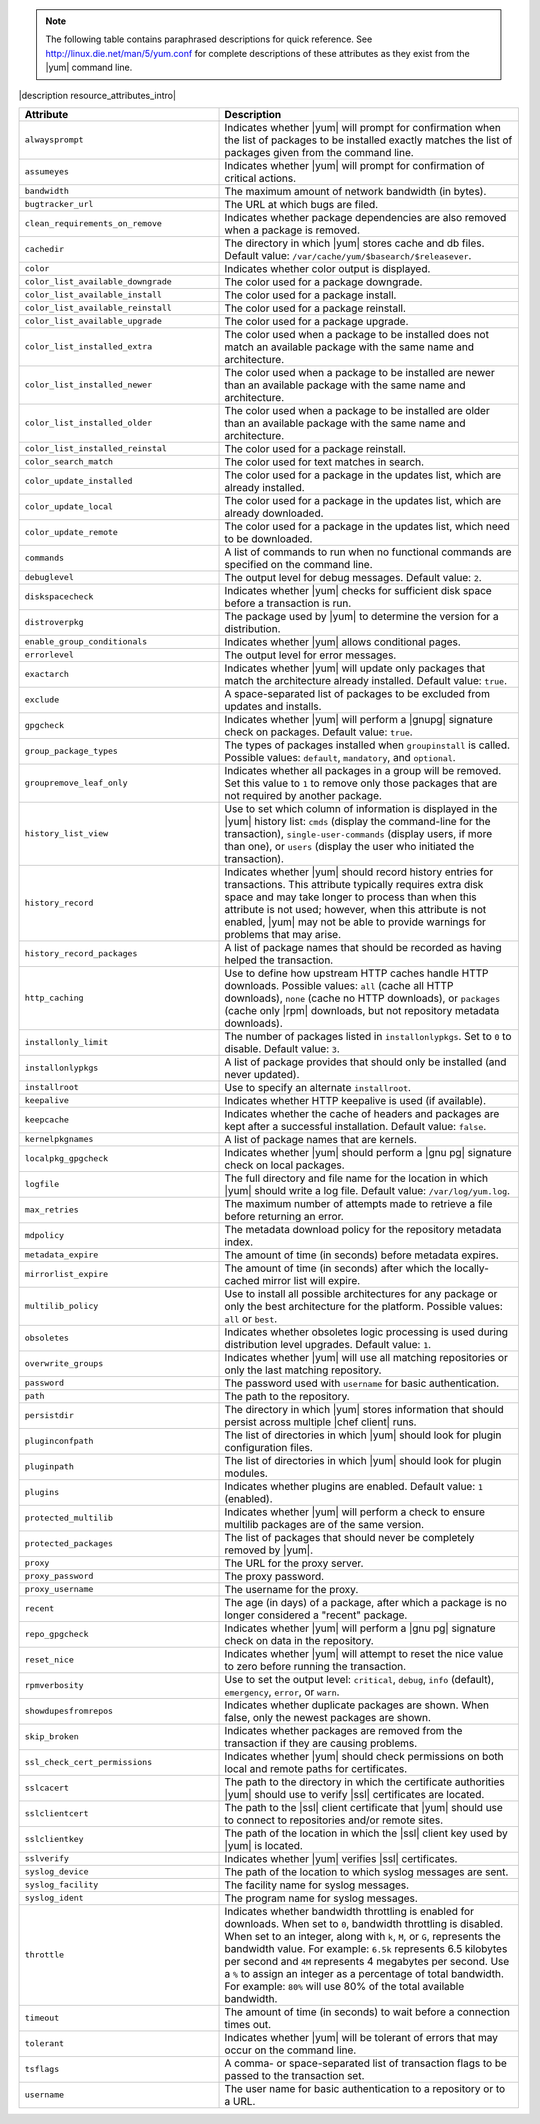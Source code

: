.. The contents of this file are included in multiple topics.
.. This file should not be changed in a way that hinders its ability to appear in multiple documentation sets.

.. note:: The following table contains paraphrased descriptions for quick reference. See http://linux.die.net/man/5/yum.conf for complete descriptions of these attributes as they exist from the |yum| command line.

|description resource_attributes_intro|

.. list-table::
   :widths: 200 300
   :header-rows: 1

   * - Attribute
     - Description
   * - ``alwaysprompt``
     - Indicates whether |yum| will prompt for confirmation when the list of packages to be installed exactly matches the list of packages given from the command line.
   * - ``assumeyes``
     - Indicates whether |yum| will prompt for confirmation of critical actions.
   * - ``bandwidth``
     - The maximum amount of network bandwidth (in bytes).
   * - ``bugtracker_url``
     - The URL at which bugs are filed.
   * - ``clean_requirements_on_remove``
     - Indicates whether package dependencies are also removed when a package is removed.
   * - ``cachedir``
     - The directory in which |yum| stores cache and db files. Default value: ``/var/cache/yum/$basearch/$releasever``.
   * - ``color``
     - Indicates whether color output is displayed.
   * - ``color_list_available_downgrade``
     - The color used for a package downgrade.
   * - ``color_list_available_install``
     - The color used for a package install.
   * - ``color_list_available_reinstall``
     - The color used for a package reinstall.
   * - ``color_list_available_upgrade``
     - The color used for a package upgrade.
   * - ``color_list_installed_extra``
     - The color used when a package to be installed does not match an available package with the same name and architecture.
   * - ``color_list_installed_newer``
     - The color used when a package to be installed are newer than an available package with the same name and architecture.
   * - ``color_list_installed_older``
     - The color used when a package to be installed are older than an available package with the same name and architecture.
   * - ``color_list_installed_reinstal``
     - The color used for a package reinstall.
   * - ``color_search_match``
     - The color used for text matches in search.
   * - ``color_update_installed``
     - The color used for a package in the updates list, which are already installed.
   * - ``color_update_local``
     - The color used for a package in the updates list, which are already downloaded.
   * - ``color_update_remote``
     - The color used for a package in the updates list, which need to be downloaded.
   * - ``commands``
     - A list of commands to run when no functional commands are specified on the command line.
   * - ``debuglevel``
     - The output level for debug messages. Default value: ``2``.
   * - ``diskspacecheck``
     - Indicates whether |yum| checks for sufficient disk space before a transaction is run.
   * - ``distroverpkg``
     - The package used by |yum| to determine the version for a distribution.
   * - ``enable_group_conditionals``
     - Indicates whether |yum| allows conditional pages.
   * - ``errorlevel``
     - The output level for error messages.
   * - ``exactarch``
     - Indicates whether |yum| will update only packages that match the architecture already installed. Default value: ``true``.
   * - ``exclude``
     - A space-separated list of packages to be excluded from updates and installs.
   * - ``gpgcheck``
     - Indicates whether |yum| will perform a |gnupg| signature check on packages. Default value: ``true``.
   * - ``group_package_types``
     - The types of packages installed when ``groupinstall`` is called. Possible values: ``default``, ``mandatory``, and ``optional``.
   * - ``groupremove_leaf_only``
     - Indicates whether all packages in a group will be removed. Set this value to ``1`` to remove only those packages that are not required by another package.
   * - ``history_list_view``
     - Use to set which column of information is displayed in the |yum| history list: ``cmds`` (display the command-line for the transaction), ``single-user-commands`` (display users, if more than one), or ``users`` (display the user who initiated the transaction).
   * - ``history_record``
     - Indicates whether |yum| should record history entries for transactions. This attribute typically requires extra disk space and may take longer to process than when this attribute is not used; however, when this attribute is not enabled, |yum| may not be able to provide warnings for problems that may arise.
   * - ``history_record_packages``
     - A list of package names that should be recorded as having helped the transaction.
   * - ``http_caching``
     - Use to define how upstream HTTP caches handle HTTP downloads. Possible values: ``all`` (cache all HTTP downloads), ``none`` (cache no HTTP downloads), or ``packages`` (cache only |rpm| downloads, but not repository metadata downloads).
   * - ``installonly_limit``
     - The number of packages listed in ``installonlypkgs``. Set to ``0`` to disable. Default value: ``3``.
   * - ``installonlypkgs``
     - A list of package provides that should only be installed (and never updated).
   * - ``installroot``
     - Use to specify an alternate ``installroot``.
   * - ``keepalive``
     - Indicates whether HTTP keepalive is used (if available).
   * - ``keepcache``
     - Indicates whether the cache of headers and packages are kept after a successful installation. Default value: ``false``.
   * - ``kernelpkgnames``
     - A list of package names that are kernels.
   * - ``localpkg_gpgcheck``
     - Indicates whether |yum| should perform a |gnu pg| signature check on local packages.
   * - ``logfile``
     - The full directory and file name for the location in which |yum| should write a log file. Default value: ``/var/log/yum.log``.
   * - ``max_retries``
     - The maximum number of attempts made to retrieve a file before returning an error.
   * - ``mdpolicy``
     - The metadata download policy for the repository metadata index.
   * - ``metadata_expire``
     - The amount of time (in seconds) before metadata expires.
   * - ``mirrorlist_expire``
     - The amount of time (in seconds) after which the locally-cached mirror list will expire.
   * - ``multilib_policy``
     - Use to install all possible architectures for any package or only the best architecture for the platform. Possible values: ``all`` or ``best``.
   * - ``obsoletes``
     - Indicates whether obsoletes logic processing is used during distribution level upgrades. Default value: ``1``.
   * - ``overwrite_groups``
     - Indicates whether |yum| will use all matching repositories or only the last matching repository.
   * - ``password``
     - The password used with ``username`` for basic authentication.
   * - ``path``
     - The path to the repository.
   * - ``persistdir``
     - The directory in which |yum| stores information that should persist across multiple |chef client| runs.
   * - ``pluginconfpath``
     - The list of directories in which |yum| should look for plugin configuration files.
   * - ``pluginpath``
     - The list of directories in which |yum| should look for plugin modules.
   * - ``plugins``
     - Indicates whether plugins are enabled. Default value: ``1`` (enabled).
   * - ``protected_multilib``
     - Indicates whether |yum| will perform a check to ensure multilib packages are of the same version.
   * - ``protected_packages``
     - The list of packages that should never be completely removed by |yum|.
   * - ``proxy``
     - The URL for the proxy server.
   * - ``proxy_password``
     - The proxy password.
   * - ``proxy_username``
     - The username for the proxy.
   * - ``recent``
     - The age (in days) of a package, after which a package is no longer considered a "recent" package.
   * - ``repo_gpgcheck``
     - Indicates whether |yum| will perform a |gnu pg| signature check on data in the repository.
   * - ``reset_nice``
     - Indicates whether |yum| will attempt to reset the nice value to zero before running the transaction.
   * - ``rpmverbosity``
     - Use to set the output level: ``critical``, ``debug``, ``info`` (default), ``emergency``, ``error``, or ``warn``.
   * - ``showdupesfromrepos``
     - Indicates whether duplicate packages are shown. When false, only the newest packages are shown.
   * - ``skip_broken``
     - Indicates whether packages are removed from the transaction if they are causing problems.
   * - ``ssl_check_cert_permissions``
     - Indicates whether |yum| should check permissions on both local and remote paths for certificates.
   * - ``sslcacert``
     - The path to the directory in which the certificate authorities |yum| should use to verify |ssl| certificates are located.
   * - ``sslclientcert``
     - The path to the |ssl| client certificate that |yum| should use to connect to repositories and/or remote sites.
   * - ``sslclientkey``
     - The path of the location in which the |ssl| client key used by |yum| is located.
   * - ``sslverify``
     - Indicates whether |yum| verifies |ssl| certificates.
   * - ``syslog_device``
     - The path of the location to which syslog messages are sent.
   * - ``syslog_facility``
     - The facility name for syslog messages.
   * - ``syslog_ident``
     - The program name for syslog messages.
   * - ``throttle``
     - Indicates whether bandwidth throttling is enabled for downloads. When set to ``0``, bandwidth throttling is disabled. When set to an integer, along with ``k``, ``M``, or ``G``, represents the bandwidth value. For example: ``6.5k`` represents 6.5 kilobytes per second and ``4M`` represents 4 megabytes per second. Use a ``%`` to assign an integer as a percentage of total bandwidth. For example: ``80%`` will use 80% of the total available bandwidth.
   * - ``timeout``
     - The amount of time (in seconds) to wait before a connection times out.
   * - ``tolerant``
     - Indicates whether |yum| will be tolerant of errors that may occur on the command line.
   * - ``tsflags``
     - A comma- or space-separated list of transaction flags to be passed to the transaction set.
   * - ``username``
     - The user name for basic authentication to a repository or to a URL.
